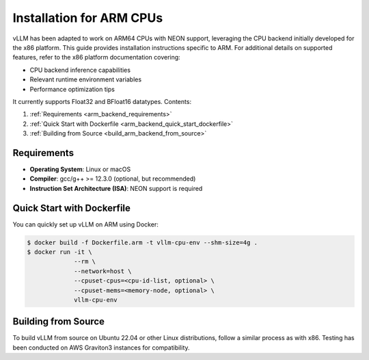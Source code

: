 .. _installation_arm:

Installation for ARM CPUs
=========================

vLLM has been adapted to work on ARM64 CPUs with NEON support, leveraging the CPU backend initially developed for the x86 platform. This guide provides installation instructions specific to ARM. For additional details on supported features, refer to the x86 platform documentation covering:

* CPU backend inference capabilities
* Relevant runtime environment variables
* Performance optimization tips

It currently supports Float32 and BFloat16 datatypes.
Contents:

1. :ref:`Requirements <arm_backend_requirements>`
2. :ref:`Quick Start with Dockerfile <arm_backend_quick_start_dockerfile>`
3. :ref:`Building from Source <build_arm_backend_from_source>`

.. _arm_backend_requirements:

Requirements
------------

* **Operating System**: Linux or macOS
* **Compiler**: gcc/g++ >= 12.3.0 (optional, but recommended)
* **Instruction Set Architecture (ISA)**: NEON support is required

.. _arm_backend_quick_start_dockerfile:

Quick Start with Dockerfile
---------------------------

You can quickly set up vLLM on ARM using Docker:

.. code-block:: console

    $ docker build -f Dockerfile.arm -t vllm-cpu-env --shm-size=4g .
    $ docker run -it \
                 --rm \
                 --network=host \
                 --cpuset-cpus=<cpu-id-list, optional> \
                 --cpuset-mems=<memory-node, optional> \
                 vllm-cpu-env

.. _build_arm_backend_from_source:

Building from Source
--------------------

To build vLLM from source on Ubuntu 22.04 or other Linux distributions, follow a similar process as with x86. Testing has been conducted on AWS Graviton3 instances for compatibility.

